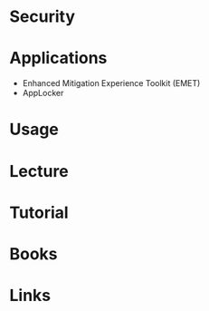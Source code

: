 #+TAGS:


* Security
* Applications
- Enhanced Mitigation Experience Toolkit (EMET)
- AppLocker
* Usage
* Lecture
* Tutorial
* Books
* Links
